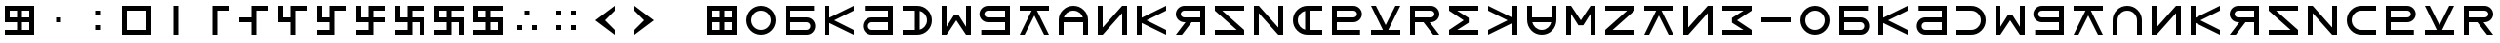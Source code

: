 SplineFontDB: 3.2
FontName: esaaya
FullName: Esaaya
FamilyName: esaaya
Weight: Regular
Copyright: Copyright (c) 2024, Michael Chapman
UComments: "2024-11-22: Created with FontForge (http://fontforge.org)"
Version: 001.000
DefaultBaseFilename: esaaya
ItalicAngle: 0
UnderlinePosition: 0
UnderlineWidth: 0
Ascent: 512
Descent: 512
InvalidEm: 0
LayerCount: 2
Layer: 0 0 "Back" 1
Layer: 1 0 "Fore" 0
XUID: [1021 96 -335474456 15605780]
StyleMap: 0x0040
FSType: 0
OS2Version: 4
OS2_WeightWidthSlopeOnly: 0
OS2_UseTypoMetrics: 1
CreationTime: 1732266389
ModificationTime: 1745942112
PfmFamily: 33
TTFWeight: 400
TTFWidth: 5
LineGap: 0
VLineGap: 0
Panose: 2 0 6 3 0 0 0 0 0 0
OS2TypoAscent: 512
OS2TypoAOffset: 0
OS2TypoDescent: -512
OS2TypoDOffset: 0
OS2TypoLinegap: 0
OS2WinAscent: 512
OS2WinAOffset: 0
OS2WinDescent: -512
OS2WinDOffset: 0
HheadAscent: 512
HheadAOffset: 0
HheadDescent: -512
HheadDOffset: 0
OS2SubXSize: 256
OS2SubYSize: 256
OS2SubXOff: 0
OS2SubYOff: 128
OS2SupXSize: 256
OS2SupYSize: 256
OS2SupXOff: 0
OS2SupYOff: 768
OS2StrikeYSize: 64
OS2StrikeYPos: 0
OS2CapHeight: 448
OS2XHeight: 448
OS2Vendor: 'PfEd'
OS2CodePages: 00000001.00000000
OS2UnicodeRanges: 00000003.00000000.00000000.00000000
MarkAttachClasses: 1
DEI: 91125
LangName: 1033
Encoding: ISO8859-1
UnicodeInterp: none
NameList: AGL For New Fonts
DisplaySize: -48
AntiAlias: 1
FitToEm: 0
WinInfo: 16 16 11
BeginPrivate: 0
EndPrivate
Grid
384 0 m 0
 384 71 441 128 512 128 c 0
 583 128 640 71 640 0 c 0
 640 -71 583 -128 512 -128 c 0
 441 -128 384 -71 384 0 c 0
640 -512 m 25
 640 512 l 1049
384 -512 m 25
 384 512 l 1049
0 128 m 25
 1024 128 l 1049
0 -128 m 25
 1024 -128 l 1049
256 0 m 4
 256 -141 371 -256 512 -256 c 4
 653 -256 768 -141 768 0 c 4
 768 141 653 256 512 256 c 4
 371 256 256 141 256 0 c 4
128 0 m 4
 128 212 300 384 512 384 c 4
 724 384 896 212 896 0 c 4
 896 -212 724 -384 512 -384 c 4
 300 -384 128 -212 128 0 c 4
0 -64 m 25
 1024 -64 l 1049
0 64 m 25
 1024 64 l 1049
448 -512 m 25
 448 512 l 1049
576 -512 m 25
 576 512 l 1049
768 -512 m 25
 768 512 l 1049
256 -512 m 25
 256 512 l 1049
0 -256 m 25
 1024 -256 l 1049
0 256 m 25
 1024 256 l 1049
0 0 m 25
 1024 0 l 1049
512 -512 m 25
 512 512 l 1049
0 384 m 25
 1024 384 l 1049
0 -384 m 25
 1024 -384 l 1049
896 -512 m 25
 896 512 l 1049
128 -512 m 25
 128 512 l 1049
EndSplineSet
TeXData: 1 0 0 1048576 524288 349525 393216 1048576 349525 783286 444596 497025 792723 393216 433062 380633 303038 157286 324010 404750 52429 2506097 1059062 262144
BeginChars: 259 75

StartChar: less
Encoding: 60 60 0
Width: 1024
VWidth: 1689
Flags: HW
LayerCount: 2
Fore
SplineSet
768 384 m 5
 768 256 l 1
 512 0 l 1
 768 -256 l 1
 768 -384 l 1
 256 0 l 1
 768 384 l 5
EndSplineSet
Validated: 1
EndChar

StartChar: greater
Encoding: 62 62 1
Width: 1024
VWidth: 1689
Flags: HW
LayerCount: 2
Fore
SplineSet
256 384 m 1
 768 0 l 1
 256 -384 l 1
 256 -256 l 1
 512 0 l 1
 256 256 l 1
 256 384 l 1
EndSplineSet
Validated: 1
EndChar

StartChar: period
Encoding: 46 46 2
Width: 1024
Flags: HW
LayerCount: 2
Fore
SplineSet
448 -128 m 1
 576 -128 l 1
 576 -256 l 1
 448 -256 l 1
 448 -128 l 1
448 256 m 5
 576 256 l 5
 576 128 l 5
 448 128 l 5
 448 256 l 5
EndSplineSet
Validated: 1
EndChar

StartChar: space
Encoding: 32 32 3
Width: 1024
Flags: HW
LayerCount: 2
Fore
Validated: 1
EndChar

StartChar: b
Encoding: 98 98 4
Width: 1024
Flags: HW
LayerCount: 2
Fore
SplineSet
688 -256 m 2
 741 -256 784 -213 784 -160 c 0
 784 -108 741 -64 688 -64 c 2
 256 -64 l 1
 256 -256 l 1
 688 -256 l 2
688 -384 m 2
 128 -384 l 1
 128 384 l 1
 880 384 l 5
 880 256 l 5
 256 256 l 1
 256 64 l 1
 688 64 l 2
 811 64 912 -36 912 -159 c 0
 912 -283 812 -384 688 -384 c 2
EndSplineSet
Validated: 1
EndChar

StartChar: d
Encoding: 100 100 5
Width: 1024
Flags: HW
LayerCount: 2
Fore
SplineSet
336 -256 m 2
 768 -256 l 1
 768 -64 l 1
 336 -64 l 2
 283 -64 240 -108 240 -160 c 0
 240 -213 283 -256 336 -256 c 2
336 -384 m 2
 212 -384 112 -283 112 -159 c 0
 112 -36 213 64 336 64 c 2
 768 64 l 1
 768 256 l 1
 160 256 l 5
 160 384 l 5
 896 384 l 1
 896 -384 l 1
 336 -384 l 2
EndSplineSet
Validated: 1
EndChar

StartChar: e
Encoding: 101 101 6
Width: 1024
VWidth: 1689
Flags: HW
LayerCount: 2
Fore
SplineSet
128 256 m 5
 128 384 l 5
 512 384 l 6
 618 384 709 347 784 272 c 4
 859 197 896 106 896 0 c 4
 896 -106 859 -197 784 -272 c 4
 709 -347 617 -384 512 -384 c 6
 128 -384 l 5
 128 -256 l 5
 512 -256 l 6
 583 -256 643 -231 693 -181 c 4
 743 -131 768 -71 768 0 c 4
 768 71 743 131 693 181 c 4
 643 231 583 256 512 256 c 6
 128 256 l 5
EndSplineSet
Validated: 1
EndChar

StartChar: f
Encoding: 102 102 7
Width: 1024
Flags: HW
LayerCount: 2
Fore
SplineSet
128 -384 m 5
 128 384 l 5
 256 384 l 5
 256 -172 l 5
 448 132 l 5
 576 132 l 5
 768 -172 l 5
 768 384 l 5
 896 384 l 5
 896 -384 l 5
 768 -384 l 5
 512 0 l 5
 256 -384 l 5
 128 -384 l 5
EndSplineSet
Validated: 1
EndChar

StartChar: g
Encoding: 103 103 8
Width: 1024
Flags: HW
LayerCount: 2
Fore
SplineSet
320 256 m 2
 267 256 224 213 224 160 c 0
 224 108 267 64 320 64 c 2
 768 64 l 1
 768 256 l 1
 320 256 l 2
320 384 m 2
 896 384 l 1
 896 -384 l 1
 144 -384 l 5
 144 -256 l 5
 768 -256 l 1
 768 -64 l 1
 320 -64 l 2
 197 -64 96 36 96 159 c 0
 96 283 196 384 320 384 c 2
EndSplineSet
Validated: 1
EndChar

StartChar: h
Encoding: 104 104 9
Width: 1024
Flags: HW
LayerCount: 2
Fore
SplineSet
128 256 m 5
 128 384 l 5
 896 384 l 5
 896 256 l 5
 581 256 l 5
 896 -384 l 5
 768 -384 l 5
 512 128 l 5
 256 -384 l 5
 128 -384 l 5
 441 256 l 5
 128 256 l 5
EndSplineSet
Validated: 1
EndChar

StartChar: i
Encoding: 105 105 10
Width: 1024
VWidth: 1689
Flags: HW
LayerCount: 2
Fore
SplineSet
768 -384 m 5
 768 0 l 6
 768 71 743 131 693 181 c 4
 643 231 583 256 512 256 c 4
 441 256 381 231 331 181 c 4
 281 131 256 71 256 0 c 6
 256 -384 l 5
 128 -384 l 5
 128 0 l 6
 128 105 165 197 240 272 c 4
 315 347 406 384 512 384 c 4
 618 384 709 347 784 272 c 4
 859 197 896 106 896 0 c 6
 896 -384 l 5
 768 -384 l 5
EndSplineSet
Validated: 1
EndChar

StartChar: k
Encoding: 107 107 11
Width: 1024
Flags: HW
LayerCount: 2
Fore
SplineSet
256 -384 m 5
 128 -384 l 5
 128 384 l 5
 256 384 l 5
 256 69 l 5
 896 384 l 5
 896 256 l 5
 384 0 l 5
 896 -256 l 5
 896 -384 l 5
 256 -71 l 5
 256 -384 l 5
EndSplineSet
Validated: 1
EndChar

StartChar: l
Encoding: 108 108 12
Width: 1024
Flags: HW
LayerCount: 2
Fore
SplineSet
352 384 m 6
 896 384 l 5
 896 -384 l 5
 768 -384 l 5
 768 -64 l 5
 542 -64 l 5
 288 -384 l 5
 128 -384 l 5
 381 -64 l 5
 352 -64 l 6
 229 -64 128 36 128 159 c 4
 128 283 228 384 352 384 c 6
352 256 m 6
 299 256 256 213 256 160 c 4
 256 108 299 64 352 64 c 6
 768 64 l 5
 768 256 l 5
 352 256 l 6
EndSplineSet
Validated: 1
EndChar

StartChar: m
Encoding: 109 109 13
Width: 1024
Flags: HW
LayerCount: 2
Fore
SplineSet
128 -384 m 5
 128 -256 l 5
 703 -256 l 5
 128 256 l 5
 128 384 l 5
 896 384 l 5
 896 256 l 5
 321 256 l 5
 896 -256 l 5
 896 -384 l 5
 128 -384 l 5
EndSplineSet
Validated: 1
EndChar

StartChar: n
Encoding: 110 110 14
Width: 1024
Flags: HW
LayerCount: 2
Fore
SplineSet
128 -384 m 5
 128 384 l 5
 256 384 l 5
 768 -191 l 5
 768 384 l 5
 896 384 l 5
 896 -384 l 5
 768 -384 l 5
 256 191 l 5
 256 -384 l 5
 128 -384 l 5
EndSplineSet
Validated: 1
EndChar

StartChar: p
Encoding: 112 112 15
Width: 1024
Flags: HW
LayerCount: 2
Fore
SplineSet
688 256 m 2
 256 256 l 1
 256 64 l 1
 688 64 l 2
 741 64 784 108 784 160 c 0
 784 213 741 256 688 256 c 2
688 384 m 2
 812 384 912 283 912 159 c 0
 912 36 811 -64 688 -64 c 2
 256 -64 l 1
 256 -256 l 1
 864 -256 l 1
 864 -384 l 1
 128 -384 l 1
 128 384 l 1
 688 384 l 2
EndSplineSet
Validated: 1
EndChar

StartChar: r
Encoding: 114 114 16
Width: 1024
Flags: HW
LayerCount: 2
Fore
SplineSet
672 384 m 2
 796 384 896 283 896 159 c 0
 896 36 795 -64 672 -64 c 2
 643 -64 l 1
 896 -384 l 1
 736 -384 l 1
 482 -64 l 1
 256 -64 l 1
 256 -384 l 1
 128 -384 l 1
 128 384 l 1
 672 384 l 2
672 256 m 2
 256 256 l 1
 256 64 l 1
 672 64 l 2
 725 64 768 108 768 160 c 0
 768 213 725 256 672 256 c 2
EndSplineSet
Validated: 1
EndChar

StartChar: s
Encoding: 115 115 17
Width: 1024
Flags: HW
LayerCount: 2
Fore
SplineSet
128 384 m 5
 896 384 l 5
 896 256 l 5
 340 256 l 5
 644 64 l 5
 644 -64 l 5
 340 -256 l 5
 896 -256 l 5
 896 -384 l 5
 128 -384 l 5
 128 -256 l 5
 512 0 l 5
 128 256 l 5
 128 384 l 5
EndSplineSet
Validated: 1
EndChar

StartChar: t
Encoding: 116 116 18
Width: 1024
Flags: HW
LayerCount: 2
Fore
SplineSet
768 -384 m 1
 768 -71 l 1
 128 -384 l 1
 128 -256 l 1
 640 0 l 1
 128 256 l 1
 128 384 l 1
 768 69 l 1
 768 384 l 1
 896 384 l 1
 896 -384 l 1
 768 -384 l 1
EndSplineSet
Validated: 1
EndChar

StartChar: v
Encoding: 118 118 19
Width: 1024
Flags: HW
LayerCount: 2
Fore
SplineSet
896 384 m 5
 896 -384 l 5
 768 -384 l 5
 768 172 l 5
 576 -132 l 5
 448 -132 l 5
 256 172 l 5
 256 -384 l 5
 128 -384 l 5
 128 384 l 5
 256 384 l 5
 512 0 l 5
 768 384 l 5
 896 384 l 5
EndSplineSet
Validated: 1
EndChar

StartChar: w
Encoding: 119 119 20
Width: 1024
Flags: HW
LayerCount: 2
Fore
SplineSet
896 -384 m 5
 128 -384 l 5
 128 -256 l 5
 703 256 l 5
 128 256 l 5
 128 384 l 5
 896 384 l 5
 896 256 l 5
 321 -256 l 5
 896 -256 l 5
 896 -384 l 5
EndSplineSet
Validated: 1
EndChar

StartChar: z
Encoding: 122 122 21
Width: 1024
Flags: HW
LayerCount: 2
Fore
SplineSet
896 -384 m 5
 128 -384 l 5
 128 -256 l 5
 684 -256 l 5
 380 -64 l 5
 380 64 l 5
 684 256 l 5
 128 256 l 5
 128 384 l 5
 896 384 l 5
 896 256 l 5
 512 0 l 5
 896 -256 l 5
 896 -384 l 5
EndSplineSet
Validated: 1
EndChar

StartChar: E
Encoding: 69 69 22
Width: 1024
VWidth: 1689
Flags: HW
LayerCount: 2
Fore
SplineSet
128 256 m 1
 128 384 l 1
 512 384 l 2
 618 384 709 347 784 272 c 0
 859 197 896 106 896 0 c 0
 896 -106 859 -197 784 -272 c 0
 709 -347 617 -384 512 -384 c 2
 128 -384 l 1
 128 -256 l 1
 448 -256 l 1
 448 256 l 1
 128 256 l 1
576 -249 m 1
 663 -228 768 -142 768 0 c 0
 768 142 663 228 576 249 c 1
 576 -249 l 1
EndSplineSet
Validated: 1
EndChar

StartChar: uni00A0
Encoding: 160 160 23
Width: 1024
Flags: HW
LayerCount: 2
Back
SplineSet
0 16 m 29
 1024 16 l 29
 1024 -16 l 29
 0 -16 l 29
 0 16 l 29
EndSplineSet
Fore
Validated: 1
EndChar

StartChar: comma
Encoding: 44 44 24
Width: 1024
Flags: HW
LayerCount: 2
Fore
SplineSet
448 64 m 5
 576 64 l 5
 576 -64 l 5
 448 -64 l 5
 448 64 l 5
EndSplineSet
Validated: 1
EndChar

StartChar: uni008B
Encoding: 139 139 25
Width: 1024
Flags: H
LayerCount: 2
Back
SplineSet
331.125 -180.875 m 1
 377.5 -227.25 441.5 -256 512 -256 c 0
 582.5 -256 646.5 -227.25 692.875 -180.875 c 1025
692.875 -180.875 m 5
 739.25 -134.5 768 -70.5 768 0 c 4
 768 70.5 739.25 134.5 692.875 180.875 c 1025
692.875 180.875 m 1
 646.5 227.25 582.5 256 512 256 c 0
 441.5 256 377.5 227.25 331.125 180.875 c 1025
331.125 180.875 m 1
 284.75 134.5 256 70.5 256 0 c 0
 256 -70.5 284.75 -134.5 331.125 -180.875 c 1025
783.5 271.5 m 1
 853 202 896 106 896 0 c 4
 896 -106 853 -202 783.5 -271.5 c 1029
783.5 -271.5 m 1
 714 -341 618 -384 512 -384 c 0
 406 -384 310 -341 240.5 -271.5 c 1025
240.5 -271.5 m 1
 171 -202 128 -106 128 0 c 0
 128 106 171 202 240.5 271.5 c 1025
240.5 271.5 m 1
 310 341 406 384 512 384 c 0
 618 384 714 341 783.5 271.5 c 1025
EndSplineSet
Fore
Validated: 1
EndChar

StartChar: zero
Encoding: 48 48 26
Width: 1024
Flags: HW
LayerCount: 2
Fore
SplineSet
256 256 m 1
 256 -256 l 1
 768 -256 l 5
 768 256 l 5
 256 256 l 1
896 384 m 5
 896 -384 l 5
 128 -384 l 1
 128 384 l 1
 896 384 l 5
EndSplineSet
Validated: 1
EndChar

StartChar: one
Encoding: 49 49 27
Width: 1024
Flags: HW
LayerCount: 2
Fore
SplineSet
576 -384 m 1
 448 -384 l 1
 448 384 l 1
 576 384 l 1
 576 -384 l 1
EndSplineSet
Validated: 1
EndChar

StartChar: two
Encoding: 50 50 28
Width: 1024
Flags: HW
LayerCount: 2
Fore
SplineSet
576 -384 m 5
 448 -384 l 5
 448 384 l 5
 896 384 l 5
 896 256 l 5
 576 256 l 5
 576 -384 l 5
EndSplineSet
Validated: 1
EndChar

StartChar: three
Encoding: 51 51 29
Width: 1024
Flags: HW
LayerCount: 2
Fore
SplineSet
576 -384 m 5
 448 -384 l 5
 448 -64 l 5
 128 -64 l 5
 128 64 l 5
 448 64 l 5
 448 384 l 5
 896 384 l 5
 896 256 l 5
 576 256 l 5
 576 -384 l 5
EndSplineSet
Validated: 1
EndChar

StartChar: four
Encoding: 52 52 30
Width: 1024
Flags: HW
LayerCount: 2
Fore
SplineSet
576 -384 m 1
 448 -384 l 1
 448 -64 l 1
 128 -64 l 1
 128 384 l 1
 256 384 l 1
 256 64 l 1
 448 64 l 1
 448 384 l 1
 896 384 l 1
 896 256 l 1
 576 256 l 1
 576 -384 l 1
EndSplineSet
Validated: 1
EndChar

StartChar: five
Encoding: 53 53 31
Width: 1024
Flags: HW
LayerCount: 2
Fore
SplineSet
448 -256 m 1
 448 -64 l 1
 128 -64 l 1
 128 384 l 1
 256 384 l 1
 256 64 l 1
 448 64 l 1
 448 384 l 1
 896 384 l 1
 896 256 l 1
 576 256 l 1
 576 -384 l 1
 128 -384 l 1
 128 -256 l 1
 448 -256 l 1
EndSplineSet
Validated: 1
EndChar

StartChar: six
Encoding: 54 54 32
Width: 1024
Flags: HW
LayerCount: 2
Fore
SplineSet
448 -64 m 1
 128 -64 l 1
 128 384 l 1
 256 384 l 1
 256 64 l 1
 448 64 l 1
 448 384 l 1
 896 384 l 1
 896 256 l 1
 576 256 l 1
 576 64 l 1
 896 64 l 1
 896 -64 l 1
 576 -64 l 1
 576 -384 l 1
 128 -384 l 1
 128 -256 l 1
 448 -256 l 1
 448 -64 l 1
EndSplineSet
Validated: 1
EndChar

StartChar: seven
Encoding: 55 55 33
Width: 1024
Flags: HW
LayerCount: 2
Fore
SplineSet
448 -64 m 1
 128 -64 l 1
 128 384 l 1
 256 384 l 1
 256 64 l 1
 448 64 l 1
 448 384 l 1
 896 384 l 1
 896 256 l 1
 576 256 l 1
 576 64 l 1
 896 64 l 1
 896 -384 l 1
 768 -384 l 1
 768 -64 l 1
 576 -64 l 1
 576 -384 l 1
 128 -384 l 1
 128 -256 l 1
 448 -256 l 1
 448 -64 l 1
EndSplineSet
Validated: 1
EndChar

StartChar: eight
Encoding: 56 56 34
Width: 1024
Flags: HW
LayerCount: 2
Fore
SplineSet
448 -64 m 5
 128 -64 l 5
 128 384 l 5
 896 384 l 5
 896 256 l 5
 576 256 l 5
 576 64 l 5
 896 64 l 5
 896 -384 l 5
 768 -384 l 5
 768 -64 l 5
 576 -64 l 5
 576 -384 l 5
 128 -384 l 5
 128 -256 l 5
 448 -256 l 5
 448 -64 l 5
256 256 m 5
 256 64 l 5
 448 64 l 5
 448 256 l 5
 256 256 l 5
EndSplineSet
Validated: 1
EndChar

StartChar: nine
Encoding: 57 57 35
Width: 1024
Flags: HW
LayerCount: 2
Fore
SplineSet
256 256 m 5
 256 64 l 5
 448 64 l 5
 448 256 l 5
 256 256 l 5
448 -64 m 5
 128 -64 l 5
 128 384 l 5
 896 384 l 5
 896 256 l 5
 576 256 l 5
 576 64 l 5
 896 64 l 5
 896 -384 l 5
 128 -384 l 5
 128 -256 l 5
 448 -256 l 5
 448 -64 l 5
768 -256 m 5
 768 -64 l 5
 576 -64 l 5
 576 -256 l 5
 768 -256 l 5
EndSplineSet
Validated: 1
EndChar

StartChar: u
Encoding: 117 117 36
Width: 1024
VWidth: 1689
Flags: HW
LayerCount: 2
Fore
SplineSet
256 384 m 5
 256 0 l 6
 256 -71 281 -131 331 -181 c 4
 381 -231 441 -256 512 -256 c 4
 583 -256 643 -231 693 -181 c 4
 743 -131 768 -71 768 0 c 6
 768 384 l 5
 896 384 l 5
 896 0 l 6
 896 -105 859 -197 784 -272 c 4
 709 -347 618 -384 512 -384 c 4
 406 -384 315 -347 240 -272 c 4
 165 -197 128 -106 128 0 c 6
 128 384 l 5
 256 384 l 5
EndSplineSet
Validated: 1
EndChar

StartChar: H
Encoding: 72 72 37
Width: 1024
Flags: HW
LayerCount: 2
Fore
SplineSet
128 256 m 5
 128 384 l 5
 896 384 l 5
 896 256 l 5
 581 256 l 5
 896 -384 l 5
 768 -384 l 5
 512 128 l 5
 256 -384 l 5
 128 -384 l 5
 441 256 l 5
 128 256 l 5
EndSplineSet
Validated: 1
EndChar

StartChar: o
Encoding: 111 111 38
Width: 1024
VWidth: 1689
Flags: HW
LayerCount: 2
Fore
SplineSet
896 256 m 5
 512 256 l 6
 441 256 381 231 331 181 c 4
 281 131 256 71 256 0 c 4
 256 -71 281 -131 331 -181 c 4
 381 -231 441 -256 512 -256 c 6
 896 -256 l 5
 896 -384 l 5
 512 -384 l 6
 407 -384 315 -347 240 -272 c 4
 165 -197 128 -106 128 0 c 4
 128 106 165 197 240 272 c 4
 315 347 406 384 512 384 c 6
 896 384 l 5
 896 256 l 5
EndSplineSet
Validated: 1
EndChar

StartChar: question
Encoding: 63 63 39
Width: 1024
Flags: H
LayerCount: 2
Back
SplineSet
448 256 m 5
 576 256 l 5
 576 64 l 5
 704 64 l 5
 704 -64 l 5
 576 -64 l 5
 576 -256 l 5
 448 -256 l 5
 448 256 l 5
EndSplineSet
Fore
Validated: 1
EndChar

StartChar: underscore
Encoding: 95 95 40
Width: 1024
Flags: H
LayerCount: 2
Fore
SplineSet
128 64 m 1
 896 64 l 1
 896 -64 l 5
 128 -64 l 1
 128 64 l 1
EndSplineSet
Validated: 1
EndChar

StartChar: I
Encoding: 73 73 41
Width: 1024
VWidth: 1689
Flags: HW
LayerCount: 2
Fore
SplineSet
256 -384 m 5
 128 -384 l 5
 128 0 l 6
 128 106 165 197 240 272 c 4
 315 347 406 384 512 384 c 4
 618 384 709 347 784 272 c 4
 859 197 896 105 896 0 c 6
 896 -384 l 5
 768 -384 l 5
 768 -64 l 5
 256 -64 l 5
 256 -384 l 5
761 64 m 5
 740 151 654 256 512 256 c 4
 370 256 284 151 263 64 c 5
 761 64 l 5
EndSplineSet
Validated: 1
EndChar

StartChar: O
Encoding: 79 79 42
Width: 1024
VWidth: 1689
Flags: HW
LayerCount: 2
Fore
SplineSet
896 -256 m 5
 896 -384 l 5
 512 -384 l 6
 406 -384 315 -347 240 -272 c 4
 165 -197 128 -106 128 0 c 4
 128 106 165 197 240 272 c 4
 315 347 407 384 512 384 c 6
 896 384 l 5
 896 256 l 5
 576 256 l 5
 576 -256 l 5
 896 -256 l 5
448 249 m 5
 361 228 256 142 256 0 c 4
 256 -142 361 -228 448 -249 c 5
 448 249 l 5
EndSplineSet
Validated: 1
EndChar

StartChar: y
Encoding: 121 121 43
Width: 1024
Flags: HW
LayerCount: 2
Fore
SplineSet
896 -384 m 5
 768 -384 l 5
 768 191 l 5
 256 -384 l 5
 128 -384 l 5
 128 384 l 5
 256 384 l 5
 256 -191 l 5
 768 384 l 5
 896 384 l 5
 896 -384 l 5
EndSplineSet
Validated: 1
EndChar

StartChar: B
Encoding: 66 66 44
Width: 1024
Flags: HW
LayerCount: 2
Fore
SplineSet
688 -256 m 2
 741 -256 784 -213 784 -160 c 0
 784 -108 741 -64 688 -64 c 2
 256 -64 l 1
 256 -256 l 1
 688 -256 l 2
688 -384 m 2
 128 -384 l 1
 128 384 l 1
 880 384 l 5
 880 256 l 5
 256 256 l 1
 256 64 l 1
 688 64 l 2
 811 64 912 -36 912 -159 c 0
 912 -283 812 -384 688 -384 c 2
EndSplineSet
Validated: 1
EndChar

StartChar: D
Encoding: 68 68 45
Width: 1024
Flags: HW
LayerCount: 2
Fore
SplineSet
336 -256 m 2
 768 -256 l 1
 768 -64 l 1
 336 -64 l 2
 283 -64 240 -108 240 -160 c 0
 240 -213 283 -256 336 -256 c 2
336 -384 m 2
 212 -384 112 -283 112 -159 c 0
 112 -36 213 64 336 64 c 2
 768 64 l 1
 768 256 l 1
 160 256 l 5
 160 384 l 5
 896 384 l 1
 896 -384 l 1
 336 -384 l 2
EndSplineSet
Validated: 1
EndChar

StartChar: F
Encoding: 70 70 46
Width: 1024
Flags: HW
LayerCount: 2
Fore
SplineSet
128 -384 m 5
 128 384 l 5
 256 384 l 5
 256 -172 l 5
 448 132 l 5
 576 132 l 5
 768 -172 l 5
 768 384 l 5
 896 384 l 5
 896 -384 l 5
 768 -384 l 5
 512 0 l 5
 256 -384 l 5
 128 -384 l 5
EndSplineSet
Validated: 1
EndChar

StartChar: G
Encoding: 71 71 47
Width: 1024
Flags: HW
LayerCount: 2
Fore
SplineSet
320 256 m 2
 267 256 224 213 224 160 c 0
 224 108 267 64 320 64 c 2
 768 64 l 1
 768 256 l 1
 320 256 l 2
320 384 m 2
 896 384 l 1
 896 -384 l 1
 144 -384 l 5
 144 -256 l 5
 768 -256 l 1
 768 -64 l 1
 320 -64 l 2
 197 -64 96 36 96 159 c 0
 96 283 196 384 320 384 c 2
EndSplineSet
Validated: 1
EndChar

StartChar: K
Encoding: 75 75 48
Width: 1024
Flags: HW
LayerCount: 2
Fore
SplineSet
256 -384 m 5
 128 -384 l 5
 128 384 l 5
 256 384 l 5
 256 69 l 5
 896 384 l 5
 896 256 l 5
 384 0 l 5
 896 -256 l 5
 896 -384 l 5
 256 -71 l 5
 256 -384 l 5
EndSplineSet
Validated: 1
EndChar

StartChar: L
Encoding: 76 76 49
Width: 1024
Flags: HW
LayerCount: 2
Fore
SplineSet
352 384 m 6
 896 384 l 5
 896 -384 l 5
 768 -384 l 5
 768 -64 l 5
 542 -64 l 5
 288 -384 l 5
 128 -384 l 5
 381 -64 l 5
 352 -64 l 6
 229 -64 128 36 128 159 c 4
 128 283 228 384 352 384 c 6
352 256 m 6
 299 256 256 213 256 160 c 4
 256 108 299 64 352 64 c 6
 768 64 l 5
 768 256 l 5
 352 256 l 6
EndSplineSet
Validated: 1
EndChar

StartChar: M
Encoding: 77 77 50
Width: 1024
Flags: HW
LayerCount: 2
Fore
SplineSet
128 -384 m 5
 128 -256 l 5
 703 -256 l 5
 128 256 l 5
 128 384 l 5
 896 384 l 5
 896 256 l 5
 321 256 l 5
 896 -256 l 5
 896 -384 l 5
 128 -384 l 5
EndSplineSet
Validated: 1
EndChar

StartChar: N
Encoding: 78 78 51
Width: 1024
Flags: HW
LayerCount: 2
Fore
SplineSet
128 -384 m 5
 128 384 l 5
 256 384 l 5
 768 -191 l 5
 768 384 l 5
 896 384 l 5
 896 -384 l 5
 768 -384 l 5
 256 191 l 5
 256 -384 l 5
 128 -384 l 5
EndSplineSet
Validated: 1
EndChar

StartChar: P
Encoding: 80 80 52
Width: 1024
Flags: HW
LayerCount: 2
Fore
SplineSet
688 256 m 2
 256 256 l 1
 256 64 l 1
 688 64 l 2
 741 64 784 108 784 160 c 0
 784 213 741 256 688 256 c 2
688 384 m 2
 812 384 912 283 912 159 c 0
 912 36 811 -64 688 -64 c 2
 256 -64 l 1
 256 -256 l 1
 864 -256 l 1
 864 -384 l 1
 128 -384 l 1
 128 384 l 1
 688 384 l 2
EndSplineSet
Validated: 1
EndChar

StartChar: R
Encoding: 82 82 53
Width: 1024
Flags: HW
LayerCount: 2
Fore
SplineSet
672 384 m 2
 796 384 896 283 896 159 c 0
 896 36 795 -64 672 -64 c 2
 643 -64 l 1
 896 -384 l 1
 736 -384 l 1
 482 -64 l 1
 256 -64 l 1
 256 -384 l 1
 128 -384 l 1
 128 384 l 1
 672 384 l 2
672 256 m 2
 256 256 l 1
 256 64 l 1
 672 64 l 2
 725 64 768 108 768 160 c 0
 768 213 725 256 672 256 c 2
EndSplineSet
Validated: 1
EndChar

StartChar: S
Encoding: 83 83 54
Width: 1024
Flags: HW
LayerCount: 2
Fore
SplineSet
128 384 m 5
 896 384 l 5
 896 256 l 5
 340 256 l 5
 644 64 l 5
 644 -64 l 5
 340 -256 l 5
 896 -256 l 5
 896 -384 l 5
 128 -384 l 5
 128 -256 l 5
 512 0 l 5
 128 256 l 5
 128 384 l 5
EndSplineSet
Validated: 1
EndChar

StartChar: T
Encoding: 84 84 55
Width: 1024
Flags: HW
LayerCount: 2
Fore
SplineSet
768 -384 m 1
 768 -71 l 1
 128 -384 l 1
 128 -256 l 1
 640 0 l 1
 128 256 l 1
 128 384 l 1
 768 69 l 1
 768 384 l 1
 896 384 l 1
 896 -384 l 1
 768 -384 l 1
EndSplineSet
Validated: 1
EndChar

StartChar: V
Encoding: 86 86 56
Width: 1024
Flags: HW
LayerCount: 2
Fore
SplineSet
896 384 m 5
 896 -384 l 5
 768 -384 l 5
 768 172 l 5
 576 -132 l 5
 448 -132 l 5
 256 172 l 5
 256 -384 l 5
 128 -384 l 5
 128 384 l 5
 256 384 l 5
 512 0 l 5
 768 384 l 5
 896 384 l 5
EndSplineSet
Validated: 1
EndChar

StartChar: W
Encoding: 87 87 57
Width: 1024
Flags: HW
LayerCount: 2
Fore
SplineSet
896 -384 m 5
 128 -384 l 5
 128 -256 l 5
 703 256 l 5
 128 256 l 5
 128 384 l 5
 896 384 l 5
 896 256 l 5
 321 -256 l 5
 896 -256 l 5
 896 -384 l 5
EndSplineSet
Validated: 1
EndChar

StartChar: Y
Encoding: 89 89 58
Width: 1024
Flags: HW
LayerCount: 2
Fore
SplineSet
896 -384 m 5
 768 -384 l 5
 768 191 l 5
 256 -384 l 5
 128 -384 l 5
 128 384 l 5
 256 384 l 5
 256 -191 l 5
 768 384 l 5
 896 384 l 5
 896 -384 l 5
EndSplineSet
Validated: 1
EndChar

StartChar: Z
Encoding: 90 90 59
Width: 1024
Flags: HW
LayerCount: 2
Fore
SplineSet
896 -384 m 5
 128 -384 l 5
 128 -256 l 5
 684 -256 l 5
 380 -64 l 5
 380 64 l 5
 684 256 l 5
 128 256 l 5
 128 384 l 5
 896 384 l 5
 896 256 l 5
 512 0 l 5
 896 -256 l 5
 896 -384 l 5
EndSplineSet
Validated: 1
EndChar

StartChar: U
Encoding: 85 85 60
Width: 1024
VWidth: 1689
Flags: HWO
LayerCount: 2
Fore
SplineSet
768 384 m 5
 896 384 l 5
 896 0 l 6
 896 -106 859 -197 784 -272 c 4
 709 -347 618 -384 512 -384 c 4
 406 -384 315 -347 240 -272 c 4
 165 -197 128 -105 128 0 c 6
 128 384 l 5
 256 384 l 5
 256 64 l 5
 768 64 l 5
 768 384 l 5
263 -64 m 5
 284 -151 370 -256 512 -256 c 4
 654 -256 740 -151 761 -64 c 5
 263 -64 l 5
EndSplineSet
EndChar

StartChar: a
Encoding: 97 97 61
Width: 1024
VWidth: 1689
Flags: HW
LayerCount: 2
Fore
SplineSet
256 0 m 4
 256 -141 371 -256 512 -256 c 4
 653 -256 768 -141 768 0 c 4
 768 141 653 256 512 256 c 4
 371 256 256 141 256 0 c 4
128 0 m 4
 128 212 300 384 512 384 c 4
 724 384 896 212 896 0 c 4
 896 -212 724 -384 512 -384 c 4
 300 -384 128 -212 128 0 c 4
EndSplineSet
Validated: 1
EndChar

StartChar: A
Encoding: 65 65 62
Width: 1024
VWidth: 1689
Flags: HW
LayerCount: 2
Fore
SplineSet
256 0 m 4
 256 -141 371 -256 512 -256 c 4
 653 -256 768 -141 768 0 c 4
 768 141 653 256 512 256 c 4
 371 256 256 141 256 0 c 4
128 0 m 4
 128 212 300 384 512 384 c 4
 724 384 896 212 896 0 c 4
 896 -212 724 -384 512 -384 c 4
 300 -384 128 -212 128 0 c 4
EndSplineSet
Validated: 1
EndChar

StartChar: j
Encoding: 106 106 63
Width: 1024
Flags: HW
LayerCount: 2
Fore
SplineSet
896 -384 m 5
 768 -384 l 5
 768 191 l 5
 256 -384 l 5
 128 -384 l 5
 128 384 l 5
 256 384 l 5
 256 -191 l 5
 768 384 l 5
 896 384 l 5
 896 -384 l 5
EndSplineSet
Validated: 1
EndChar

StartChar: J
Encoding: 74 74 64
Width: 1024
Flags: HW
LayerCount: 2
Fore
SplineSet
896 -384 m 5
 768 -384 l 5
 768 191 l 5
 256 -384 l 5
 128 -384 l 5
 128 384 l 5
 256 384 l 5
 256 -191 l 5
 768 384 l 5
 896 384 l 5
 896 -384 l 5
EndSplineSet
Validated: 1
EndChar

StartChar: x
Encoding: 120 120 65
Width: 1024
Flags: HW
LayerCount: 2
Fore
SplineSet
128 256 m 5
 128 384 l 5
 896 384 l 5
 896 256 l 5
 581 256 l 5
 896 -384 l 5
 768 -384 l 5
 512 128 l 5
 256 -384 l 5
 128 -384 l 5
 441 256 l 5
 128 256 l 5
EndSplineSet
Validated: 1
EndChar

StartChar: X
Encoding: 88 88 66
Width: 1024
Flags: HW
LayerCount: 2
Fore
SplineSet
128 256 m 5
 128 384 l 5
 896 384 l 5
 896 256 l 5
 581 256 l 5
 896 -384 l 5
 768 -384 l 5
 512 128 l 5
 256 -384 l 5
 128 -384 l 5
 441 256 l 5
 128 256 l 5
EndSplineSet
Validated: 1
EndChar

StartChar: c
Encoding: 99 99 67
Width: 1024
Flags: HW
LayerCount: 2
Fore
SplineSet
256 -384 m 5
 128 -384 l 5
 128 384 l 5
 256 384 l 5
 256 69 l 5
 896 384 l 5
 896 256 l 5
 384 0 l 5
 896 -256 l 5
 896 -384 l 5
 256 -71 l 5
 256 -384 l 5
EndSplineSet
Validated: 1
EndChar

StartChar: C
Encoding: 67 67 68
Width: 1024
Flags: HW
LayerCount: 2
Fore
SplineSet
256 -384 m 5
 128 -384 l 5
 128 384 l 5
 256 384 l 5
 256 69 l 5
 896 384 l 5
 896 256 l 5
 384 0 l 5
 896 -256 l 5
 896 -384 l 5
 256 -71 l 5
 256 -384 l 5
EndSplineSet
Validated: 1
EndChar

StartChar: q
Encoding: 113 113 69
Width: 1024
Flags: HW
LayerCount: 2
Fore
SplineSet
128 -256 m 1
 441 -256 l 1
 128 384 l 1
 256 384 l 1
 512 -128 l 1
 768 384 l 1
 896 384 l 1
 581 -256 l 1
 896 -256 l 1
 896 -384 l 1
 128 -384 l 1
 128 -256 l 1
EndSplineSet
Validated: 1
EndChar

StartChar: Q
Encoding: 81 81 70
Width: 1024
Flags: HW
LayerCount: 2
Fore
SplineSet
128 -256 m 1
 441 -256 l 1
 128 384 l 1
 256 384 l 1
 512 -128 l 1
 768 384 l 1
 896 384 l 1
 581 -256 l 1
 896 -256 l 1
 896 -384 l 1
 128 -384 l 1
 128 -256 l 1
EndSplineSet
Validated: 1
EndChar

StartChar: semicolon
Encoding: 59 59 71
Width: 1024
Flags: HW
LayerCount: 2
Fore
SplineSet
640 -128 m 1
 768 -128 l 1
 768 -256 l 1
 640 -256 l 1
 640 -128 l 1
256 -128 m 1
 384 -128 l 1
 384 -256 l 1
 256 -256 l 1
 256 -128 l 1
640 256 m 1
 768 256 l 1
 768 128 l 1
 640 128 l 1
 640 256 l 1
256 256 m 1
 384 256 l 1
 384 128 l 1
 256 128 l 1
 256 256 l 1
EndSplineSet
Validated: 1
EndChar

StartChar: colon
Encoding: 58 58 72
Width: 1024
Flags: HW
LayerCount: 2
Fore
SplineSet
640 -128 m 1
 768 -128 l 1
 768 -256 l 1
 640 -256 l 1
 640 -128 l 1
256 -128 m 1
 384 -128 l 1
 384 -256 l 1
 256 -256 l 1
 256 -128 l 1
448 256 m 1
 576 256 l 1
 576 128 l 1
 448 128 l 1
 448 256 l 1
EndSplineSet
Validated: 1
EndChar

StartChar: exclam
Encoding: 33 33 73
Width: 1024
Flags: HW
LayerCount: 2
Fore
SplineSet
256 256 m 5
 256 64 l 5
 448 64 l 5
 448 256 l 5
 256 256 l 5
768 64 m 5
 768 256 l 5
 576 256 l 5
 576 64 l 5
 768 64 l 5
128 384 m 5
 896 384 l 5
 896 -384 l 5
 128 -384 l 5
 128 -256 l 5
 448 -256 l 5
 448 -64 l 5
 128 -64 l 5
 128 384 l 5
768 -64 m 5
 576 -64 l 5
 576 -256 l 5
 768 -256 l 5
 768 -64 l 5
EndSplineSet
Validated: 1
EndChar

StartChar: at
Encoding: 64 64 74
Width: 1024
Flags: HW
LayerCount: 2
Fore
SplineSet
576 -256 m 1
 768 -256 l 1
 768 -64 l 1
 576 -64 l 1
 576 -256 l 1
448 -64 m 1
 256 -64 l 1
 256 -256 l 1
 448 -256 l 1
 448 -64 l 1
576 256 m 1
 576 64 l 1
 768 64 l 1
 768 256 l 1
 576 256 l 1
256 256 m 1
 256 64 l 1
 448 64 l 1
 448 256 l 1
 256 256 l 1
896 384 m 1
 896 -384 l 1
 128 -384 l 1
 128 384 l 1
 896 384 l 1
EndSplineSet
Validated: 1
EndChar
EndChars
EndSplineFont

